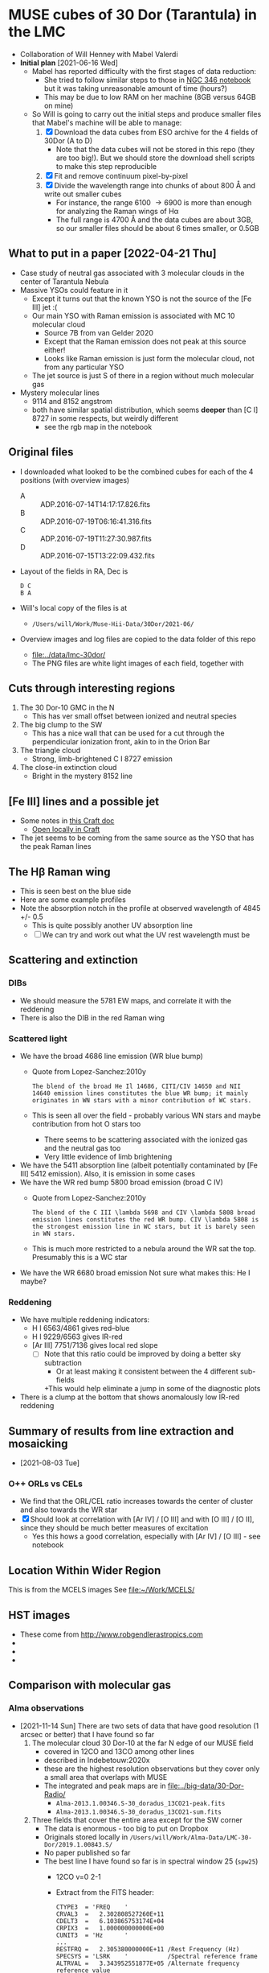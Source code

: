 * MUSE cubes of 30 Dor (Tarantula) in the LMC

+ Collaboration of Will Henney with Mabel Valerdi
+ *Initial plan* [2021-06-16 Wed]
  + Mabel has reported difficulty with the first stages of data reduction:
    + She tried to follow similar steps to those in [[file:~/Dropbox/muse-hii-regions/notebooks/02-00-raman-wings.ipynb][NGC 346 notebook]] but it was taking unreasonable amount of time (hours?)
    + This may be due to low RAM on her machine (8GB versus 64GB on mine)
  + So Will is going to carry out the initial steps and produce smaller files that Mabel's machine will be able to manage:
    1. [X] Download the data cubes from ESO archive for the 4 fields of 30Dor (A to D)
       - Note that the data cubes will not be stored in this repo (they are too big!).  But we should store the download shell scripts to make this step reproducible
    2. [X] Fit and remove continuum pixel-by-pixel
    3. [X] Divide the wavelength range into chunks of about 800 \AA and write out smaller cubes
       - For instance, the range 6100 \to 6900 is more than enough for analyzing the Raman wings of H\alpha
       - The full range is 4700 \AA and the data cubes are about 3GB, so our smaller files should be about 6 times smaller, or 0.5GB



** What to put in a paper [2022-04-21 Thu]
- Case study of neutral gas associated with 3 molecular clouds in the center of Tarantula Nebula
- Massive YSOs could feature in it
  + Except it turns out that the known YSO is not the source of the [Fe III] jet :(
  + Our main YSO with Raman emission is associated with MC 10 molecular cloud
    + Source 7B from van Gelder 2020
    + Except that the Raman emission does not peak at this source either!
    + Looks like Raman emission is just form the molecular cloud, not from any particular YSO
  + The jet source is just S of there in a region without much molecular gas
- Mystery molecular lines
  + 9114 and 8152 angstrom
  + both have similar spatial distribution, which seems *deeper* than [C I] 8727 in some respects, but weirdly different
    + see the rgb map in the notebook
    
** Original files
+ I downloaded what looked to be the combined cubes for each of the 4 positions (with overview images)
  + A :: ADP.2016-07-14T14:17:17.826.fits
  + B :: ADP.2016-07-19T06:16:41.316.fits
  + C :: ADP.2016-07-19T11:27:30.987.fits
  + D :: ADP.2016-07-15T13:22:09.432.fits
+ Layout of the fields in RA, Dec is
  : D C
  : B A 
+ Will's local copy of the files is at
  + ~/Users/will/Work/Muse-Hii-Data/30Dor/2021-06/~
+ Overview images and log files are copied to the data folder of this repo
  + [[file:../data/lmc-30dor/]]
  + The PNG files are white light images of each field, together with 



** Cuts through interesting regions
1. The 30 Dor-10 GMC in the N
   - This has ver small offset between ionized and neutral species
2. The big clump to the SW
   - This has a nice wall that can be used for a cut through the perpendicular ionization front, akin to in the Orion Bar
3. The triangle cloud
   - Strong, limb-brightened C I 8727 emission
4. The close-in extinction cloud
   - Bright in the mystery 8152 line

   


** [Fe III] lines and a possible jet
+ Some notes in [[https://www.craft.do/s/rNuIpgvsEx8WxD][this Craft doc]]
  + [[shell:open 'craftdocs://open?blockId=5FDEE6BB-3693-4405-A759-DB82453D6947&spaceId=ebf58611-71d2-f72d-500b-350bfc7b0451'][Open locally in Craft]]
+ The jet seems to be coming from the same source as the YSO that has the peak Raman lines

** The H\beta Raman wing
:PROPERTIES:
:ATTACH_DIR: /Users/will/Dropbox/muse-hii-regions/docs/lmc-30dor_att
:END:
+ This is seen best on the blue side
+ Here are some example profiles
  [[file:lmc-30dor_att/screenshot-20210809-215942.png]]
+ Note the absorption notch in the profile at observed wavelength of 4845 +/- 0.5
  + This is quite possibly another UV absorption line
  + [ ] We can try and work out what the UV rest wavelength must be


** Scattering and extinction

*** DIBs
+ We should measure the 5781 EW maps, and correlate it with the reddening
+ There is also the DIB in the red Raman wing
*** Scattered light
+ We have the broad 4686 line emission (WR blue bump)
  + Quote from Lopez-Sanchez:2010y
    : The blend of the broad He Il 14686, CITI/CIV 14650 and NII 14640 emission lines constitutes the blue WR bump; it mainly originates in WN stars with a minor contribution of WC stars.
  + This is seen all over the field - probably various WN stars and maybe contribution from hot O stars too
    + There seems to be scattering associated with the ionized gas and the neutral gas too
    + Very little evidence of limb brightening
+ We have the 5411 absorption line (albeit potentially contaminated by [Fe III] 5412 emission).  Also, it is emission in some cases
+ We have the WR red bump 5800 broad emission (broad C IV)
  + Quote from Lopez-Sanchez:2010y
    : The blend of the C III \lambda 5698 and CIV \lambda 5808 broad emission lines constitutes the red WR bump. CIV \lambda 5808 is the strongest emission line in WC stars, but it is barely seen in WN stars.
  + This is much more restricted to a nebula around the WR sat the top. Presumably this is a WC star
+ We have the WR 6680 broad emission Not sure what makes this: He I maybe?
*** Reddening
+ We have multiple reddening indicators:
  + H I 6563/4861 gives red--blue
  + H I 9229/6563 gives IR-red
  + [Ar III] 7751/7136 gives local red slope
    + [ ] Note that this ratio could be improved by doing a better sky subtraction
      + Or at least making it consistent between the 4 different sub-fields
      +This would help eliminate a jump in some of the diagnostic plots
+ There is a clump at the bottom that shows anomalously low IR-red reddening
    

** Summary of results from line extraction and mosaicking
+ [2021-08-03 Tue]
*** O++ ORLs vs CELs
+ We find that the ORL/CEL ratio increases towards the center of cluster and also towards the WR star
+ [X] Should look at correlation with [Ar IV] / [O III] and with [O III] / [O II], since they should be much better measures of excitation
  + Yes this hows a good correlation, especially with [Ar IV] / [O III] - see notebook

** Location Within Wider Region
:PROPERTIES:
:ATTACH_DIR: /Users/will/Dropbox/muse-hii-regions/docs/lmc-30dor_att
:END:
[[file:lmc-30dor_att/screenshot-20210728-231746.png]]
This is from the MCELS images
[[file:lmc-30dor_att/screenshot-20210728-231844.png]]
See [[file:~/Work/MCELS/]]


** HST images
+ These come from http://www.robgendlerastropics.com
+ [[file:hst-images/Tarantula-HST-ESO-HR.jpg]]
+ [[file:hst-images/Tarantula-HST-ESO-LL.jpg]]
+ [[file:hst-images/Tarantula-HST-ESO-annotated.jpg]]


** Comparison with molecular gas

*** Alma observations
+ [2021-11-14 Sun] There are two sets of data that have good resolution (1 arcsec or better) that I have found so far
  1. The molecular cloud 30 Dor-10 at the far N edge of our MUSE field
     - covered in 12CO and 13CO among other lines
     - described in Indebetouw:2020x
     - these are the highest resolution observations but they cover only a small area that overlaps with MUSE
     - The integrated and peak maps are in [[file:../big-data/30-Dor-Radio/]]
       - ~Alma-2013.1.00346.S-30_doradus_13CO21-peak.fits~
       - ~Alma-2013.1.00346.S-30_doradus_13CO21-sum.fits~
  2. Three fields that cover the entire area except for the SW corner
     + The data is enormous - too big to put on Dropbox
     + Originals stored locally in ~/Users/will/Work/Alma-Data/LMC-30-Dor/2019.1.00843.S/~
     + No paper published so far
     + The best line I have found so far is in spectral window 25 (~spw25~)
       - 12CO v=0 2-1
       - Extract from the FITS header:
         #+begin_example
           CTYPE3  = 'FREQ    '                                                            
           CRVAL3  =   2.302808527260E+11                                                  
           CDELT3  =   6.103865753174E+04                                                  
           CRPIX3  =   1.000000000000E+00                                                  
           CUNIT3  = 'Hz      '
           ...
           RESTFRQ =   2.305380000000E+11 /Rest Frequency (Hz)                             
           SPECSYS = 'LSRK    '           /Spectral reference frame                        
           ALTRVAL =   3.343952551877E+05 /Alternate frequency reference value             
           ALTRPIX =   1.000000000000E+00 /Alternate frequency reference pixel             
           VELREF  =                  257 /1 LSR, 2 HEL, 3 OBS, +256 Radio       
         #+end_example
         - Apparently, ~ALTRVAL~ is the velocity of pixel 1:
           : 2.99792458e8 (2.305380000000E+11 - 2.302808527260E+11) / 2.305380000000E+11
           : = 334395.255188 m
           so that checks out.  Units are m/s
         - so velocity pixels are 2.99792458e8 6.103865753174E+04 / 2.305380000000E+11 = 79.3748933989 m/s
         - So in principal, we could change the FITS header to have
            #+begin_example
              CTYPE3  = 'VRAD'                                                            
              CRVAL3  =   3.343952551877E+05
              CDELT3  =   -79.3748933989
              CRPIX3  =   1.000000000000E+00
              CUNIT3  = 'm/s'
            #+end_example
            This says that we have "Radio Velocity", which is defined in Greisen:2006a as
     + Weaker lines:
       + spw29: 2.203986840000E+11 Hz 13CO v=0 2-1
       + spw31: 2.182221920000E+11 Hz H2CO Formaldehyde - very weak
         + Other H2CO bands are spw33 and spw35 but they are even weaker
       + spw37: 2.195603580000E+11 Hz C180 v=0 2-1 - very weak
       + So for some fields I am only downloading spw25 and spw29 to save time


**** Making moment maps and channel maps of CO

+ This is done in the notebook [[file:../notebooks/05-10-LMC-30dor-molecular-maps.ipynb]]


*** Combining ALMA maps with lower-resolution observations
+ This would be good to fill in the noisiest regions of the ALMA map, where there is not much signal
+ To do this properly is hard
  + See Kong:2018a
+ But we will do it a simpler way:
  + Take the low-resolution observations I_A (synthesized beam width W_A)
  + And the high-resolution observations I_B (synthesized beam width W_B < W_A)
  + Combine as I_A - (I_B \star K) + I_B
    + Where \star is convolution
    + And K is smoothing kernel of width W = (W_A^2 - W_B^2)^{1/2}
+ One possible problem is that the sensitivity of the two instruments could be different
  + In which case we would need to apply a scaling factor to one or the other
+ We have the option of doing it channel-by-channel or of just the integrated map
**** Maps from Okada:2019r
+ The mm maps are from APEX
  + 12CO 2-1 has HPBW of 27.1 arcsec
  + Sampled to 10 arcsec pixels
+ https://vizier.cds.unistra.fr/viz-bin/VizieR?-source=J/A%2BA/621/A62
  + That is where you can download all the maps from
+ 

*** Kinematics of the CO emission
+ In many areas, there seems to be a pronounced gradient with radius: bluer at small radii, redder at large radii
+ The velocity range of the CO emission seems similar to that of the optical lines
+ Point by point comparison between CO and [S II] suggests that the velocities are at least partially correlated.
  + But I need to look at this more systematically



**** Conversion from LSRK to Barycentric
+ Radio observations tend to use Local Standard of Rest frame LSRK
  + I have a long discussion of this in [[file:../../KeckProplyd/keck-raman.org][file:~/Dropbox/KeckProplyd/keck-raman.org]]
  + I traced it back to Gordon:1976a - here is a quote:
    : The conventional reference frame used for galactic studies is essentially
    : that of standard solar motion. The convention of Local Standard of Rest	    
    : (LSR) assumes the sun to move at the rounded velocity of 20.0 km/sec toward  
    : 18h RA and 30° DEC (1900.0).
+ Optical observations tend to use heliocentric or barycentric (almost the same)
+ Here I will calculate the conversion between the two of them for 30 Dor
  #+begin_src python :results output verbatim
    from pathlib import Path
    from astropy.wcs import WCS
    import astropy.coordinates as coord
    from astropy.time import Time
    import astropy.units as u
    from astropy.io import fits
    import numpy as np

    # Choose any of the MUSE images to get the coordinates from
    fitspath = Path.cwd().parent / "data" / "lmc-30dor-ABCD-oiii-4959-bin01-sum.fits"
    hdu =  fits.open(fitspath)["DATA"]

    # Get coordinates from header and convert to Galactic
    w = WCS(hdu.header)
    ra, dec = w.wcs.crval
    c0 = coord.SkyCoord(ra, dec, unit=u.deg).galactic

    # Definition of LSRK velocity in Cartesian Galactic frame (km/s)
    U, V, W = 10.27, 15.32, 7.74

    # Galactic longitude and latitude in radians
    lll, bbb = c0.l.radian, c0.b.radian

    # Dot product with unit vector to get the V(LSR) - V(HEL)
    vlsr = U*np.cos(lll)*np.cos(bbb) + V*np.sin(lll)*np.cos(bbb) + W*np.sin(bbb)

    print(f"V(LSR) - V(HEL) = {vlsr:.2f} km/s")
  #+end_src

  #+RESULTS:
  : V(LSR) - V(HEL) = -15.49 km/s
+ *Conclusions*
  + V(LSR) = V(HEL) - 15.49 km/s
  + So we subtract 15.5 from the heliocentric velocities to get the LSR ones
  + This means that the systemic velocity of 265 km/s from Castro et al becomes VLSRK = 249.5 km/s
  + So the blueshifted 250 km/s clump of Ha in the I-V diagrams corresponds to VLSRK = 234.5 km/s
